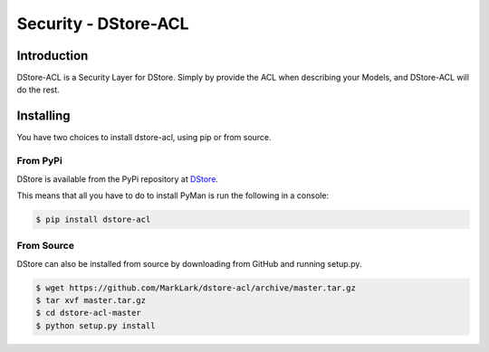 Security - DStore-ACL
#####################
.. image:: https://img.shields.io/coveralls/MarkLark/dstore-acl.svg
    :target: https://coveralls.io/github/MarkLark/dstore-acl?branch=master

.. image:: https://img.shields.io/travis/MarkLark/dstore-acl/master.svg
    :target: https://travis-ci.org/MarkLark/dstore-acl

.. image:: https://img.shields.io/pypi/v/dstore-acl.svg
    :target: https://pypi.python.org/pypi/dstore-acl

.. image:: https://img.shields.io/pypi/pyversions/dstore-acl.svg
    :target: https://pypi.python.org/pypi/dstore-acl

Introduction
============

DStore-ACL is a Security Layer for DStore.
Simply by provide the ACL when describing your Models, and DStore-ACL will do the rest.

Installing
==========

You have two choices to install dstore-acl, using pip or from source.

From PyPi
---------
DStore is available from the PyPi repository at `DStore <https://pypi.python.org/pypi/DStore>`_.

This means that all you have to do to install PyMan is run the following in a console:

.. code-block:: console

    $ pip install dstore-acl

From Source
-----------
DStore can also be installed from source by downloading from GitHub and running setup.py.

.. code-block:: console

    $ wget https://github.com/MarkLark/dstore-acl/archive/master.tar.gz
    $ tar xvf master.tar.gz
    $ cd dstore-acl-master
    $ python setup.py install
